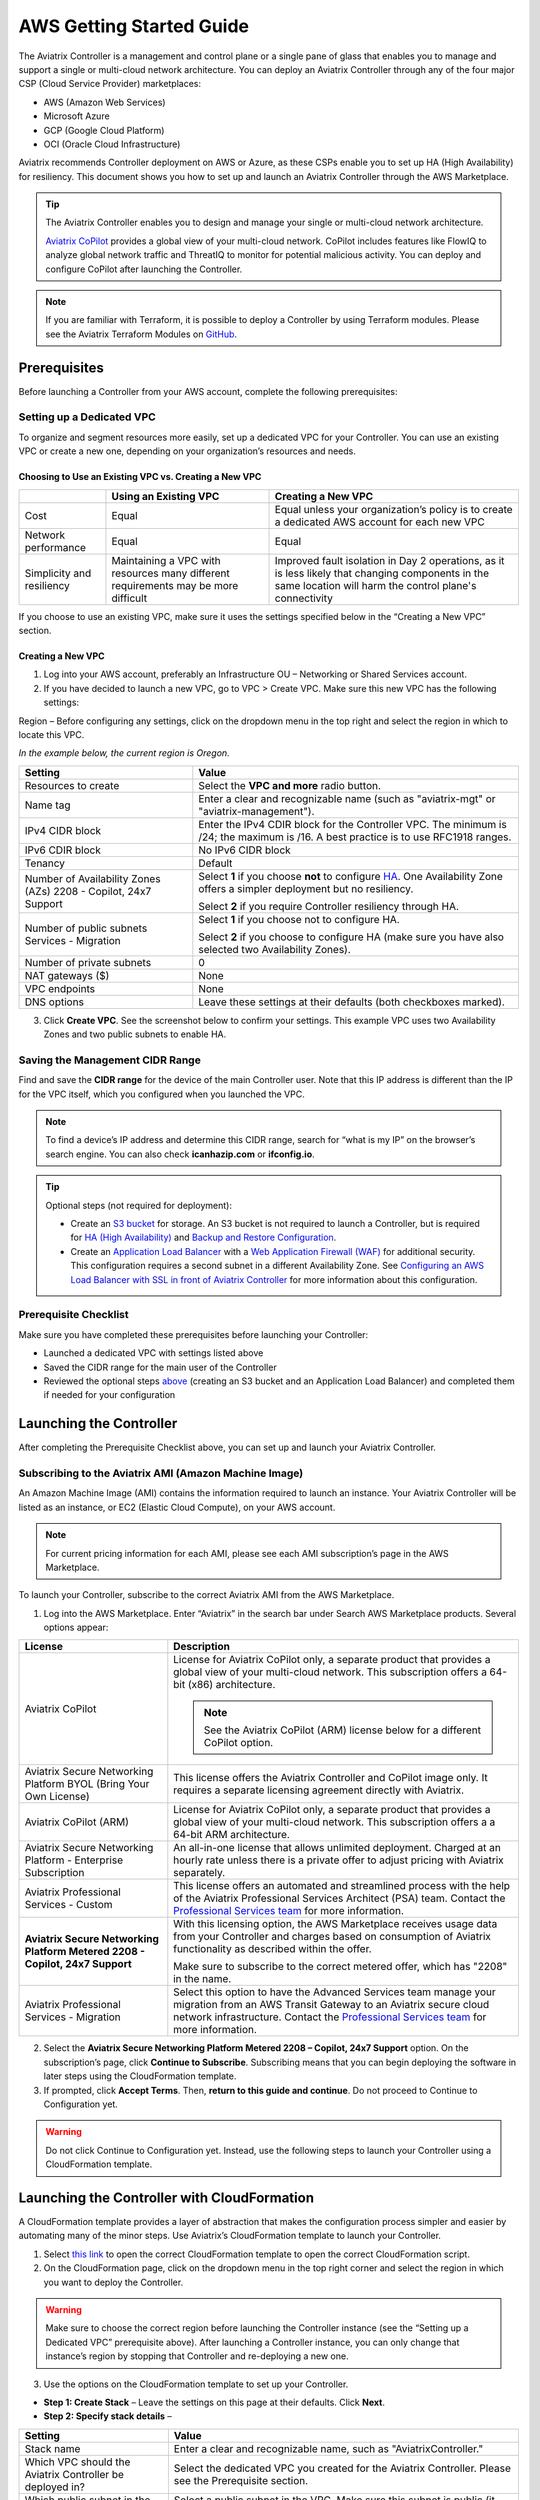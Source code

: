 .. meta::
  :description: AWS Getting Started Guide
  :keywords: AWS, Amazon Web Services, VPC, getting started, marketplace, subscription, BYOL, metered, AMI, onboarding, CloudFormation, stack, IAM, IP address, CIDR, Availability Zone, public subnet, private subnet

=========================================================
AWS Getting Started Guide
=========================================================

|aws_getting_started_diagram|

The Aviatrix Controller is a management and control plane or a single pane of glass that enables you to manage and support a single or multi-cloud network architecture. You can deploy an Aviatrix Controller through any of the four major CSP (Cloud Service Provider) marketplaces: 

* AWS (Amazon Web Services)
* Microsoft Azure 
* GCP (Google Cloud Platform)
* OCI (Oracle Cloud Infrastructure)

Aviatrix recommends Controller deployment on AWS or Azure, as these CSPs enable you to set up HA (High Availability) for resiliency.
This document shows you how to set up and launch an Aviatrix Controller through the AWS Marketplace.

.. tip::

  The Aviatrix Controller enables you to design and manage your single or multi-cloud network architecture. 

  `Aviatrix CoPilot <https://docs.aviatrix.com/HowTos/copilot_overview.html>`_ provides a global view of your multi-cloud network. CoPilot includes features like FlowIQ to analyze global network traffic and ThreatIQ to monitor for potential malicious activity. You can deploy and configure CoPilot after launching the Controller.

.. note::

  If you are familiar with Terraform, it is possible to deploy a Controller by using Terraform modules. Please see the Aviatrix Terraform Modules on `GitHub <https://github.com/AviatrixSystems/terraform-modules>`_.

Prerequisites
^^^^^^^^^^^^^^^^^^^^^^^^^^^^^^^^^^^^^^^^

Before launching a Controller from your AWS account, complete the following prerequisites:

Setting up a Dedicated VPC
--------------------------------------------------------------------

To organize and segment resources more easily, set up a dedicated VPC for your Controller. You can use an existing VPC or create a new one, depending on your organization’s resources and needs.

Choosing to Use an Existing VPC vs. Creating a New VPC
********************************************************

+--------------+------------------------------------+----------------------------------+
|              | Using an Existing VPC              | Creating a New VPC               |
+==============+====================================+==================================+
| Cost         | Equal                              |Equal unless your organization’s  |
|              |                                    |policy is to create a dedicated   |
|              |                                    |AWS account for each new VPC      |
+--------------+------------------------------------+----------------------------------+
|Network       |Equal	                            | Equal                            |
|performance   |                                    |                                  |
+--------------+------------------------------------+----------------------------------+
|Simplicity    | Maintaining a VPC with resources   |Improved fault isolation in Day 2 |
|and           | many different requirements may be |operations, as it is less likely  |
|resiliency    | more difficult                     |that changing components in the   |
|              |                                    |same location will harm the       |
|              |                                    |control plane's connectivity      |
+--------------+------------------------------------+----------------------------------+

If you choose to use an existing VPC, make sure it uses the settings specified below in the “Creating a New VPC” section.

Creating a New VPC
***********************

1. Log into your AWS account, preferably an Infrastructure OU – Networking or Shared Services account.
2. If you have decided to launch a new VPC, go to VPC > Create VPC. Make sure this new VPC has the following settings:

Region – Before configuring any settings, click on the dropdown menu in the top right and select the region in which to locate this VPC.

*In the example below, the current region is Oregon.*

|choose_vpc_region|

+----------------------------+----------------------------------------------------------------+
| Setting                    | Value                                                          |
+============================+================================================================+
| Resources to create        | Select the **VPC and more** radio button.                      |
+----------------------------+----------------------------------------------------------------+
| Name tag                   | Enter a clear and recognizable name (such as                   |
|                            | "aviatrix-mgt" or "aviatrix-management").                      |
+----------------------------+----------------------------------------------------------------+
| IPv4 CIDR block            | Enter the IPv4 CDIR block for the Controller                   |
|                            | VPC. The minimum is /24; the maximum is /16. A                 |
|                            | best practice is to use RFC1918 ranges.                        |
+----------------------------+----------------------------------------------------------------+
| IPv6 CDIR block            | No IPv6 CIDR block                                             |
+----------------------------+----------------------------------------------------------------+
| Tenancy                    | Default                                                        |                     
+----------------------------+----------------------------------------------------------------+
| Number of Availability     | Select **1** if you choose **not** to                          |
| Zones (AZs)                | configure                                                      |
| 2208 - Copilot, 24x7       | `HA <https://docs.aviatrix.com/HowTos/controller_ha.html>`_.   |        
| Support                    | One Availability Zone offers a simpler deployment but no       |
|                            | resiliency.                                                    |
|                            |                                                                |
|                            | Select **2** if you require Controller resiliency through HA.  |
+----------------------------+----------------------------------------------------------------+
| Number of public subnets   | Select **1** if you choose not to configure HA.                |
| Services - Migration       |                                                                |
|                            | Select **2** if you choose to configure HA (make sure you have |        
|                            | also selected two Availability Zones).                         |
+----------------------------+----------------------------------------------------------------+
| Number of private subnets  | 0                                                              |
+----------------------------+----------------------------------------------------------------+
| NAT gateways ($)           | None                                                           |
+----------------------------+----------------------------------------------------------------+
| VPC endpoints              | None                                                           |
+----------------------------+----------------------------------------------------------------+
| DNS options                | Leave these settings at their defaults (both checkboxes        |
|                            | marked).                                                       |
+----------------------------+----------------------------------------------------------------+

3. Click **Create VPC**. See the screenshot below to confirm your settings. This example VPC uses two Availability Zones and two public subnets to enable HA.

|create_vpc_settings|

Saving the Management CIDR Range
------------------------------------------------------------------------

Find and save the **CIDR range** for the device of the main Controller user. Note that this IP address is different than the IP for the VPC itself, which you configured when you launched the VPC.

.. note::

  To find a device’s IP address and determine this CIDR range, search for “what is my IP” on the browser’s search engine. You can also check **icanhazip.com** or **ifconfig.io**.

.. tip::

  Optional steps (not required for deployment):
  
  * Create an `S3 bucket <https://docs.aws.amazon.com/AmazonS3/latest/userguide/creating-bucket.html>`_ for storage. An S3 bucket is not required to launch a Controller, but is required for `HA (High Availability) <https://docs.aviatrix.com/HowTos/controller_ha.html>`_ and `Backup and Restore Configuration <https://docs.aviatrix.com/HowTos/controller_backup.html>`_. 
  * Create an `Application Load Balancer <https://docs.aws.amazon.com/elasticloadbalancing/latest/application/introduction.html>`_ with a `Web Application Firewall (WAF) <https://aws.amazon.com/waf/#:~:text=AWS%20WAF%20is%20a%20web,security%2C%20or%20consume%20excessive%20resources.>`_ for additional security. This configuration requires a second subnet in a different Availability Zone. See `Configuring an AWS Load Balancer with SSL in front of Aviatrix Controller <https://docs.aviatrix.com/HowTos/controller_ssl_using_elb.html>`_ for more information about this configuration.

Prerequisite Checklist
-----------------------------------------------------------------

Make sure you have completed these prerequisites before launching your Controller:

- Launched a dedicated VPC with settings listed above
- Saved the CIDR range for the main user of the Controller
- Reviewed the optional steps `above <https://docs.aviatrix.com/StartUpGuides/aws_getting_started_guide.html#setting-up-a-dedicated-vpc>`_ (creating an S3 bucket and an Application Load Balancer) and completed them if needed for your configuration

Launching the Controller
^^^^^^^^^^^^^^^^^^^^^^^^^^^^^^^^^^^^^^^^^^

After completing the Prerequisite Checklist above, you can set up and launch your Aviatrix Controller.

Subscribing to the Aviatrix AMI (Amazon Machine Image)
------------------------------------------------------------------------------------

An Amazon Machine Image (AMI) contains the information required to launch an instance. Your Aviatrix Controller will be listed as an instance, or EC2 (Elastic Cloud Compute), on your AWS account. 

.. note::

  For current pricing information for each AMI, please see each AMI subscription’s page in the AWS Marketplace.

To launch your Controller, subscribe to the correct Aviatrix AMI from the AWS Marketplace.

1. Log into the AWS Marketplace. Enter “Aviatrix” in the search bar under Search AWS Marketplace products. Several options appear:

|aws_marketplace_options|

+----------------------------+-------------------------------------------------+
| License                    | Description                                     |
+============================+=================================================+
| Aviatrix CoPilot           | License for Aviatrix CoPilot only, a separate   |
|                            | product that provides a global view of your     |
|                            | multi-cloud network. This subscription offers   |
|                            | a 64-bit (x86) architecture.                    | 
|                            |                                                 |
|                            | .. note::                                       |
|                            |                                                 |
|                            |   See the Aviatrix CoPilot (ARM) license below  |
|                            |   for a different CoPilot option.               |
+----------------------------+-------------------------------------------------+
| Aviatrix Secure Networking | This license offers the Aviatrix Controller and |
| Platform BYOL (Bring Your  | CoPilot image only. It requires a separate      |
| Own License)               | licensing agreement directly with Aviatrix.     |
+----------------------------+-------------------------------------------------+
| Aviatrix CoPilot (ARM)     | License for Aviatrix CoPilot only, a separate   |
|                            | product that provides a global view of your     |
|                            | multi-cloud network. This subscription offers a |
|                            | a 64-bit ARM architecture.                      |
+----------------------------+-------------------------------------------------+
| Aviatrix Secure Networking | An all-in-one license that allows unlimited     |
| Platform - Enterprise      | deployment. Charged at an hourly rate unless    |
| Subscription               | there is a private offer to adjust pricing with |
|                            | Aviatrix separately.                            |
+----------------------------+-------------------------------------------------+
| Aviatrix Professional      | This license offers an automated and streamlined|                     
| Services - Custom          | process with the help of the Aviatrix           |
|                            | Professional Services Architect (PSA) team.     |
|                            | Contact the `Professional Services team         |
|                            | <ps-info@aviatrix.com>`_ for more information.  |
+----------------------------+-------------------------------------------------+
| **Aviatrix Secure          | With this licensing option, the AWS Marketplace |
| Networking Platform Metered| receives usage data from your Controller and    |
| 2208 - Copilot, 24x7       | charges based on consumption of Aviatrix        |        
| Support**                  | functionality as described within the offer.    |
|                            |                                                 |
|                            | Make sure to subscribe to the correct metered   |
|                            | offer, which has "2208" in the name.            |
+----------------------------+-------------------------------------------------+
| Aviatrix Professional      | Select this option to have the Advanced Services|
| Services - Migration       | team manage your migration from an AWS Transit  |
|                            | Gateway to an Aviatrix secure cloud network     |        
|                            | infrastructure. Contact the `Professional       |
|                            | Services team <ps-info@aviatrix.com>`_ for more |
|                            | information.                                    |
+----------------------------+-------------------------------------------------+

2. Select the **Aviatrix Secure Networking Platform Metered 2208 – Copilot, 24x7 Support** option. On the subscription’s page, click **Continue to Subscribe**. Subscribing means that you can begin deploying the software in later steps using the CloudFormation template.
3. If prompted, click **Accept Terms**. Then, **return to this guide and continue**. Do not proceed to Continue to Configuration yet.

.. warning::

  Do not click Continue to Configuration yet. Instead, use the following steps to launch your Controller using a CloudFormation template.

Launching the Controller with CloudFormation
^^^^^^^^^^^^^^^^^^^^^^^^^^^^^^^^^^^^^^^^^^^^^^^^^^^^^^^^

A CloudFormation template provides a layer of abstraction that makes the configuration process simpler and easier by automating many of the minor steps. Use Aviatrix’s CloudFormation template to launch your Controller.

1. Select `this link <https://us-west-2.console.aws.amazon.com/cloudformation/home?region=us-west-2#/stacks/new?stackName=AviatrixController&templateURL=https://aviatrix-cloudformation-templates.s3-us-west-2.amazonaws.com/aws-cloudformation-aviatrix-metered-controller-copilot-24x7-support.template>`_ to open the correct CloudFormation template to open the correct CloudFormation script.
2. On the CloudFormation page, click on the dropdown menu in the top right corner and select the region in which you want to deploy the Controller. 

|location_for_cloudformation|

.. warning::

  Make sure to choose the correct region before launching the Controller instance (see the “Setting up a Dedicated VPC” prerequisite above). After launching a Controller instance, you can only change that instance’s region by stopping that Controller and re-deploying a new one.

3. Use the options on the CloudFormation template to set up your Controller.

* **Step 1: Create Stack** – Leave the settings on this page at their defaults. Click **Next**.
* **Step 2: Specify stack details** – 

+----------------------------+-------------------------------------------------+
| Setting                    | Value                                           |
+============================+=================================================+
| Stack name                 | Enter a clear and recognizable name, such as    |
|                            | "AviatrixController."                           |
+----------------------------+-------------------------------------------------+
| Which VPC should the       | Select the dedicated VPC you created for the    |
| Aviatrix Controller be     | Aviatrix Controller. Please see the Prerequisite|
| deployed in?               | section.                                        |
+----------------------------+-------------------------------------------------+
| Which public subnet in the | Select a public subnet in the VPC. Make sure    |
| VPC?                       | this subnet is public (it has "public" in the   |
|                            | name).                                          |
+----------------------------+-------------------------------------------------+
| IPv4 address(es) to include| Enter the IP address for the main user or       |
|                            | operator of the Aviatrix Controller. You can    |
|                            | enter a CIDR block, but you must add **/32** to |
|                            | limit the Controller's access.                  |
+----------------------------+-------------------------------------------------+
| Select Controller size     | Leave the size at the default, t3.large.        |                     
+----------------------------+-------------------------------------------------+
| IAM role creation          | * If this is the first time you have attempted  |
|                            |   to launch the Controller, leave this setting  |
|                            |   at **New**.                                   |        
|                            | * If this is the second or later attempt, click |
|                            |   on the dropdown menu and select               |
|                            |   **aviatrix0role-ec2**.                        |
+----------------------------+-------------------------------------------------+

.. note::

  The Aviatrix Controller must be launched on a **public** subnet. 

  * If this your first time launching an Aviatrix Controller, select the default setting **New** for IAM Role Creation. 
  * If an Aviatrix IAM role has been created before, select **aviatrix-role-ec2** for IAM Role Creation.

* **Step 3: Configure stack options** – Leave the settings on this page at their defaults and click **Next**. 

* **Step 4: Review *Stack_Name*** – Review the settings to make sure they are correct. Mark the **I acknowledge that AWS CloudFormation might create IAM resources with custom names** checkbox at the bottom of the page and click **Create stack**.

After configuring the stack options, at the bottom of the **Review *Stack_Name*** page, click **Create**.

Saving the Public and Private IP Address
---------------------------------------------------------------------------------------

When the stack creation completes, its status changes to CREATE_COMPLETE. 

1. Select the new Controller instance on the Aviatrix Controller instance’s Stacks page.
2. Select the **Outputs** tab. 
3. Save the values for the Account ID, Elastic IP (EIP) address, and Private IP addresses listed on the Outputs tab. You will need to use these later to onboard the primary access account for AWS in your Controller. 

|cloudformation_outputs_tab|

.. note::

  You might have to refresh your browser window and/or AWS account to see your Stack displayed with an updated status.

.. note::

  If you experience a rollback error and cannot successfully launch the stack, please see the Troubleshooting section at the end of this document.

Setting up the New Instance in AWS
^^^^^^^^^^^^^^^^^^^^^^^^^^^^^^^^^^^^^^^^^^^^^^^^^^^

1. In the rare situation in which you deployed CoPilot before deploying this Controller, add Aviatrix CoPilot’s IP address to the Controller’s security group.
2. Verify that your own device’s public IP address is listed as one of the Controller’s `security group rules <https://docs.aws.amazon.com/quicksight/latest/user/vpc-security-groups.html>`_. This step ensures that you can open the deployed Controller successfully. 

.. note::

  To find your device’s IP address, you can search for “what is my IP” on your browser’s search engine. You can also check **icanhazip.com** or **ifconfig.io**.

Add IP Addresses to the Controller’s Security Group Rules
-----------------------------------------------------------------------------------

1. Navigate to your AWS account > EC2 > your Controller’s instance > Security tab.
2. Scroll down and select the name of the **Security group** on the left side of the page. 
3. On the security group’s page, click **Edit inbound security rules** on the right.
4. On the **Edit inbound rules** page, click **Add New** and enter the following information: 

+----------------------------+-------------------------------------------------+
| Setting                    | Value                                           |
+============================+=================================================+
| Type                       | HTTPS                                           |
+----------------------------+-------------------------------------------------+
| Port range                 | Leave at 0                                      |
+----------------------------+-------------------------------------------------+
| Source                     | Custom                                          |
+----------------------------+-------------------------------------------------+
| Address                    | Enter the CoPilot’s IP address followed by the  |
|                            | CIDR block (/32 in the example screenshot).     |
+----------------------------+-------------------------------------------------+
| Description (optional)     | Aviatrix CoPilot Public IP address              |                       
+----------------------------+-------------------------------------------------+

5. Click **Save rules**.
6. Repeat the previous steps to add your own device’s Public IP address to the security group rules:

+----------------------------+-------------------------------------------------+
| Setting                    | Value                                           |
+============================+=================================================+
| Type                       | HTTPS                                           |
+----------------------------+-------------------------------------------------+
| Port range                 | Leave at 0                                      |
+----------------------------+-------------------------------------------------+
| Source                     | Custom                                          |
+----------------------------+-------------------------------------------------+
| Address                    | Enter your device’s public IP address followed  |
|                            | by the CIDR block: for example,                 |
|                            | 44.257.233.220/32.                              |
+----------------------------+-------------------------------------------------+
| Description (optional)     | To better remember which IP address this is     |
|                            | later, you can enter the name of your device    |
|                            | here and “public IP address.”                   |                       
+----------------------------+-------------------------------------------------+

.. note::

  If your IP address changes based on device or location, make sure to add those IP addresses to the Security group rules. Make sure this list contains only verified, secure IP addresses listed to limit access to your Controller.

.. note::

  Later, when you launch gateways from your Controller, each gateway creates a new Security group. You will need to add your device’s IP address to each new gateway’s Security group.

7. Return to your instance’s page. If you have not already done so, save the **Public IPv4** and **Private IPv4** for your Controller. 

|save_ip_addresses|

Onboarding your AWS account in your Aviatrix Controller
^^^^^^^^^^^^^^^^^^^^^^^^^^^^^^^^^^^^^^^^^^^^^^^^^^^^^^^^^^^^^^^^^^^^^^^^^^^^^^

After launching your Controller instance in AWS, you can log in and initialize your account.

Log In and Initialize
-------------------------------------------------------------------

1. To log into your Controller, navigate to your AWS account > EC2 > your Controller instance. Select the **open address |open_icon| icon** next to your Controller’s Public IP address near the top of the page.

.. note::

  If you cannot open this Public IP address, make sure your device’s IP address is listed in the Controller instance’s inbound security rules.

2. If a “Your connection is not private” warning appears, click **Advanced > Proceed to *your_Controller’s_Public_IP_Address***.
3. The Controller login page opens. Enter:

* **Username** – admin
* **Password** – Your Controller’s private IP address. This address is listed in the top right of the Controller instance’s page in AWS.

4. Enter your email address. This email will be used for alerts as well as password recovery if needed.
5. When prompted, change your password. Make sure this password is secure. If the (Optional) Proxy Configuration message appears, click **Skip**.
6. Click **Run**. The Controller upgrades itself to the latest software version. Wait for a few minutes for the process to finish.

.. tip::

  The Controller upgrade takes about 3-5 minutes. When the upgrade is complete, you can log in. Use the username “admin” and your new password to log in.

Onboard your Access Account
-----------------------------------------------------------------------------

After logging in and initializing, onboard your AWS account in your Controller.

1. In your Controller, navigate to Onboarding in the left sidebar. Click on the AWS icon.

|click_aws_icon|

2. Enter your AWS account’s Account ID. To find this Account ID, open your AWS account and click on the dropdown menu in the top right corner. Select Account. Your Account ID is listed at the top of the page under Account Settings. 
3. Mark the **Use IAM Roles** checkbox.

.. note::

  If you leave this checkbox unmarked, use ARN values to set up user roles. ARN values are only required if you are onboarding an account that is separate from the one from which you deployed the Controller.

4. Click **Create**.
5. Your AWS account is now onboarded. To verify your email address, open Settings > Controller. Enter the verification code sent to your email address.
You can now use advanced settings for your `IAM roles <https://docs.aviatrix.com/HowTos/iam_policies.html>`_, launch `gateways <https://docs.aviatrix.com/HowTos/gateway.html>`_, and build a single- or multi-cloud network architecture. 

.. note::

  You need to deploy a separate Controller to use AWS China. Please see `this document <https://docs.aviatrix.com/HowTos/aviatrix_china_overview.html?highlight=china>`_.

Troubleshooting if the Stack Creation Fails
^^^^^^^^^^^^^^^^^^^^^^^^^^^^^^^^^^^^^^^^^^^^^^^^^^^^^^

If your stack creation fails to launch your Controller instance in AWS, check the following settings: 

* Subscribing to the AMI first – Make sure you subscribed to the Metered Controller license from the AWS Marketplace **before** launching the CloudFormation template.
* IAM roles – If this attempt was the first time you tried to launch your Controller, make sure the value is set to **New**. In later attempts, click on the dropdown menu and select **aviatrix-role-2**.
* CIDR block – When you enter the primary user’s IP address, make sure the address includes **/32** to ensure that only this user can access the Controller (for now). You can add more users later by:

  * Creating new user accounts in the Controller. See `this document <https://docs.aviatrix.com/HowTos/rbac_faq.html>`_ for more information about new users and permissions.
  * Through `OpenVPN <https://docs.aviatrix.com/HowTos/uservpn.html>`_ using Single Sign On (SSO). 


.. |aws_getting_started_diagram| image:: aws_getting_started_guide_media/aws_getting_started_diagram.png
   :scale: 40%

.. |choose_vpc_region| image:: aws_getting_started_guide_media/choose_vpc_region.png
   :scale: 60%

.. |create_vpc_settings| image:: aws_getting_started_guide_media/create_vpc_settings.png
   :scale: 50%

.. |aws_marketplace_options| image:: aws_getting_started_guide_media/aws_marketplace_options.png
   :scale: 40%

.. |location_for_cloudformation| image:: aws_getting_started_guide_media/location_for_cloudformation.png
   :scale: 60%

.. |cloudformation_outputs_tab| image:: aws_getting_started_guide_media/cloudformation_outputs_tab.png
   :scale: 60%

.. |save_ip_addresses| image:: aws_getting_started_guide_media/save_ip_addresses.png
   :scale: 60%

.. |open_icon| image:: aws_getting_started_guide_media/open_icon.png
   :scale: 60%

.. |click_aws_icon| image:: aws_getting_started_guide_media/click_aws_icon.png
   :scale: 30%

.. disqus::
